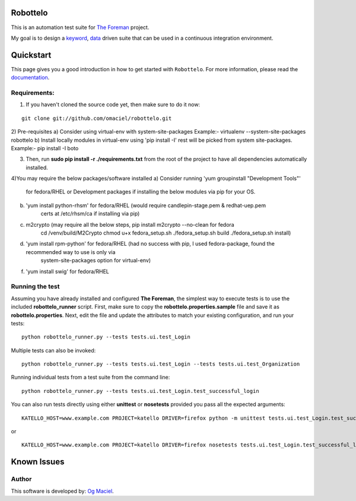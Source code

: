 Robottelo
=========
This is an automation test suite for `The Foreman <http://theforeman.org/>`_ project.

My goal is to design a `keyword <http://en.wikipedia.org/wiki/Keyword-driven_testing>`_, `data <http://en.wikipedia.org/wiki/Data-driven_testing>`_ driven suite that can be used in a continuous integration environment.

Quickstart
==========

This page gives you a good introduction in how to get started with ``Robottelo``. For more information, please read the `documentation <http://robottelo.readthedocs.org/en/latest/>`_.

Requirements:
-------------
1) If you haven't cloned the source code yet, then make sure to do it now:

::

    git clone git://github.com/omaciel/robottelo.git

2) Pre-requisites 
a) Consider using virtual-env with system-site-packages
Example:-  virtualenv --system-site-packages robottelo
b) Install locally modules in virtual-env using 'pip install -I'
rest will be picked from system site-packages.
Example:- pip install -I boto


3) Then, run **sudo pip install -r ./requirements.txt** from the root of the project to have all dependencies automatically installed.

4)You may require the below packages/software installed 
a) Consider running 'yum groupinstall "Development Tools"' 
   for fedora/RHEL or Development packages if installing the below
   modules via pip for your OS.
b) 'yum install python-rhsm' for fedora/RHEL  (would require candlepin-stage.pem & redhat-uep.pem 
                                               certs at /etc/rhsm/ca if installing via pip)
c) m2crypto (may require all the below steps, pip install m2crypto --no-clean for fedora
                                              cd /venv/build/M2Crypto
                                              chmod u+x fedora_setup.sh
                                              ./fedora_setup.sh build
                                              ./fedora_setup.sh install)
d) 'yum install rpm-python' for fedora/RHEL  (had no success with pip, I used fedora-package, found the recommended way to use is only via
                                              system-site-packages option for virtual-env)
f) 'yum install swig' for fedora/RHEL 

Running the test
----------------
Assuming you have already installed and configured **The Foreman**, the simplest way to execute tests is to use the included **robottelo_runner** script. First, make sure to copy the **robottelo.properties.sample** file and save it as **robottelo.properties**. Next, edit the file and update the attributes to match your existing configuration, and run your tests:

::

    python robottelo_runner.py --tests tests.ui.test_Login

Multiple tests can also be invoked:

::

    python robottelo_runner.py --tests tests.ui.test_Login --tests tests.ui.test_Organization

Running individual tests from a test suite from the command line:

::

    python robottelo_runner.py --tests tests.ui.test_Login.test_successful_login

You can also run tests directly using either **unittest** or **nosetests** provided you pass all the expected arguments:

::

    KATELLO_HOST=www.example.com PROJECT=katello DRIVER=firefox python -m unittest tests.ui.test_Login.test_successful_login

or

::

    KATELLO_HOST=www.example.com PROJECT=katello DRIVER=firefox nosetests tests.ui.test_Login.test_successful_login

Known Issues
============

Author
------

This software is developed by:
`Og Maciel <http://www.ogmaciel.com>`_.
